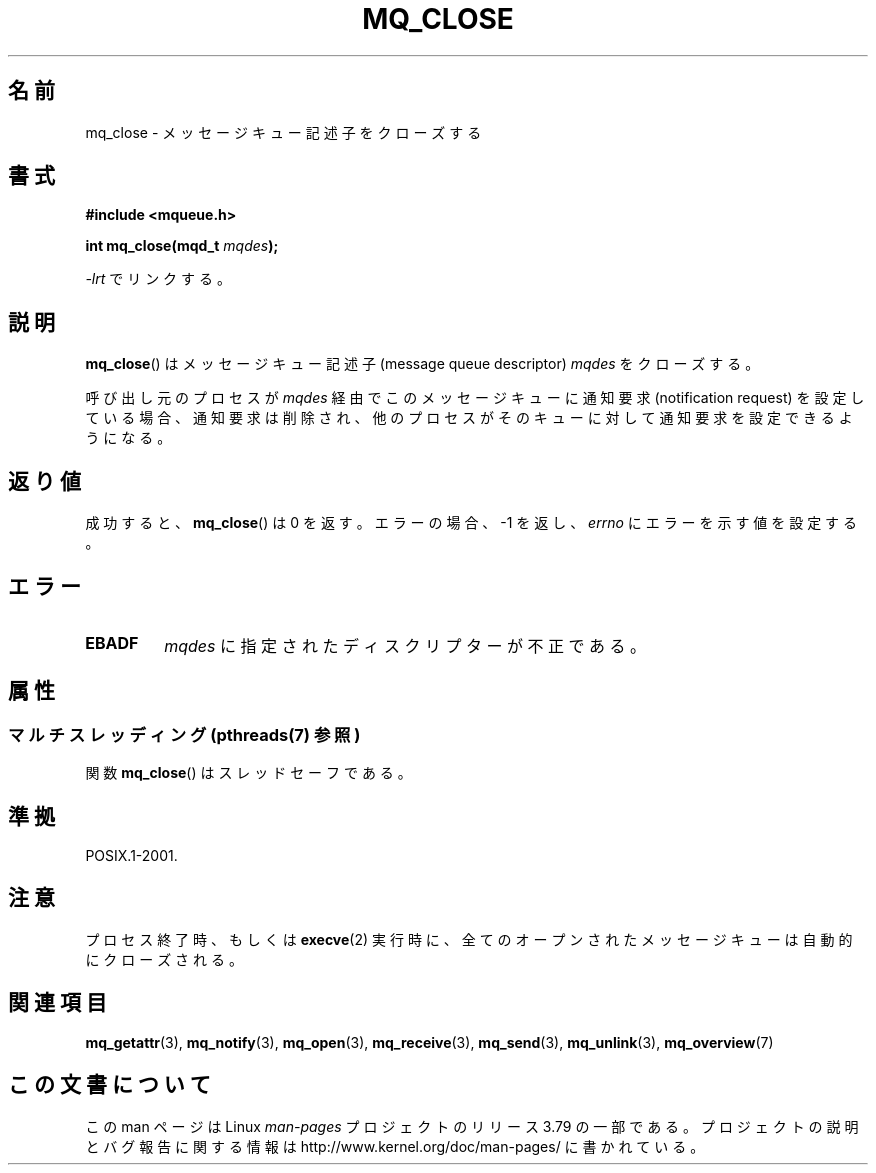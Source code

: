 .\" t
.\" Copyright (C) 2006 Michael Kerrisk <mtk.manpages@gmail.com>
.\"
.\" %%%LICENSE_START(VERBATIM)
.\" Permission is granted to make and distribute verbatim copies of this
.\" manual provided the copyright notice and this permission notice are
.\" preserved on all copies.
.\"
.\" Permission is granted to copy and distribute modified versions of this
.\" manual under the conditions for verbatim copying, provided that the
.\" entire resulting derived work is distributed under the terms of a
.\" permission notice identical to this one.
.\"
.\" Since the Linux kernel and libraries are constantly changing, this
.\" manual page may be incorrect or out-of-date.  The author(s) assume no
.\" responsibility for errors or omissions, or for damages resulting from
.\" the use of the information contained herein.  The author(s) may not
.\" have taken the same level of care in the production of this manual,
.\" which is licensed free of charge, as they might when working
.\" professionally.
.\"
.\" Formatted or processed versions of this manual, if unaccompanied by
.\" the source, must acknowledge the copyright and authors of this work.
.\" %%%LICENSE_END
.\"
.\"*******************************************************************
.\"
.\" This file was generated with po4a. Translate the source file.
.\"
.\"*******************************************************************
.\"
.\" Japanese Version Copyright (c) 2006 Akihiro MOTOKI all rights reserved.
.\" Translated 2006-04-23, Akihiro MOTOKI <amotoki@dd.iij4u.or.jp>
.\"
.TH MQ_CLOSE 3 2014\-06\-13 Linux "Linux Programmer's Manual"
.SH 名前
mq_close \- メッセージキュー記述子をクローズする
.SH 書式
.nf
\fB#include <mqueue.h>\fP
.sp
\fBint mq_close(mqd_t \fP\fImqdes\fP\fB);\fP
.fi
.sp
\fI\-lrt\fP でリンクする。
.SH 説明
\fBmq_close\fP()  はメッセージキュー記述子 (message queue descriptor)  \fImqdes\fP をクローズする。

呼び出し元のプロセスが \fImqdes\fP 経由でこのメッセージキューに通知要求 (notification request)
を設定している場合、通知要求は削除され、他のプロセスがそのキューに 対して通知要求を設定できるようになる。
.SH 返り値
成功すると、 \fBmq_close\fP()  は 0 を返す。エラーの場合、\-1 を返し、 \fIerrno\fP にエラーを示す値を設定する。
.SH エラー
.TP 
\fBEBADF\fP
\fImqdes\fP に指定されたディスクリプターが不正である。
.SH 属性
.SS "マルチスレッディング (pthreads(7) 参照)"
関数 \fBmq_close\fP() はスレッドセーフである。
.SH 準拠
POSIX.1\-2001.
.SH 注意
プロセス終了時、もしくは \fBexecve\fP(2)  実行時に、全てのオープンされたメッセージキューは自動的にクローズされる。
.SH 関連項目
\fBmq_getattr\fP(3), \fBmq_notify\fP(3), \fBmq_open\fP(3), \fBmq_receive\fP(3),
\fBmq_send\fP(3), \fBmq_unlink\fP(3), \fBmq_overview\fP(7)
.SH この文書について
この man ページは Linux \fIman\-pages\fP プロジェクトのリリース 3.79 の一部
である。プロジェクトの説明とバグ報告に関する情報は
http://www.kernel.org/doc/man\-pages/ に書かれている。
